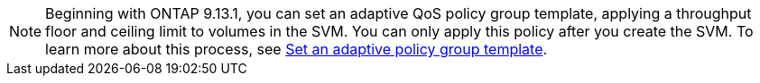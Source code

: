 [NOTE]
Beginning with ONTAP 9.13.1, you can set an adaptive QoS policy group template, applying a throughput floor and ceiling limit to volumes in the SVM. You can only apply this policy after you create the SVM. To learn more about this process, see xref:../performance-admin/adaptive-policy-template-task.html[Set an adaptive policy group template].


// 2025 Jan 21, ONTAPDOC-1070
// 27 march 2023, ontapdoc-780

// networking/create_svms.adoc
// smb-config/create-svms-data-access-task.adoc
// nfs-config/create-svms-data-access-task.adoc